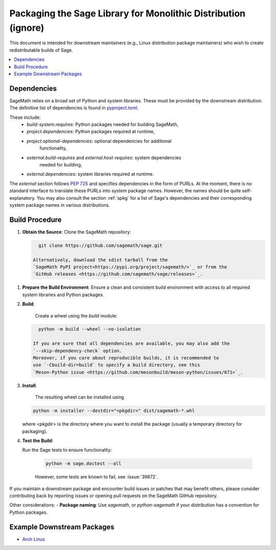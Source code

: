 ===============================================================
Packaging the Sage Library for Monolithic Distribution (ignore)
===============================================================

This document is intended for downstream maintainers (e.g., Linux distribution
package maintainers) who wish to create redistributable builds of Sage.

.. contents::
   :local:
   :depth: 2

Dependencies
============

SageMath relies on a broad set of Python and system libraries. These must be
provided by the downstream distribution. The definitive list of dependencies is
found in `pyproject.toml <https://github.com/sagemath/sage/blob/develop/pyproject.toml>`_.

These include:
 - `build-system.requires`: Python packages needed for building SageMath,
 - `project.dependencies`: Python packages required at runtime,
 - `project.optional-dependencies`: optional dependencies for additional
    functionality,
 - `external.build-requires` and `external.host-requires`: system dependencies
    needed for building,
 - `external.dependencies`: system libraries required at runtime.

The `external` section follows `PEP 725 <https://peps.python.org/pep-0725/>`_
and specifies dependencies in the form of ̀PURLs.
At the moment, there is no standard interface to translate these PURLs into
system package names. However, the names should be quite self-explanatory.
You may also consult the section :ref:`spkg` for a list of Sage's
dependencies and their corresponding system package names in various
distributions.

Build Procedure
===============

1. **Obtain the Source**:
   Clone the SageMath repository:

   .. code-block:: bash

      git clone https://github.com/sagemath/sage.git

    Alternatively, download the sdist tarball from the
    `SageMath PyPI project<https://pypi.org/project/sagemath/>`_ or from the
    `GitHub releases <https://github.com/sagemath/sage/releases>`_.

1. **Prepare the Build Environment**:
   Ensure a clean and consistent build environment with access to all
   required system libraries and Python packages.

2. **Build**:

    Create a wheel using the `build` module:

   .. code-block:: bash

      python -m build --wheel --no-isolation

    If you are sure that all dependencies are available, you may also add the
    `--skip-dependency-check` option.
    Moreover, if you care about reproducible builds, it is recommended to
    use `-Cbuild-dir=build` to specify a build directory, see this
    `Meson-Python issue <https://github.com/mesonbuild/meson-python/issues/671>`_.

3. **Install**:

    The resulting wheel can be installed using

   .. code-block:: bash

      python -m installer --destdir="<pkgdir>" dist/sagemath-*.whl

   where `<pkgdir>` is the directory where you want to install the package
   (usually a temporary directory for packaging).

4. **Test the Build**:

   Run the Sage tests to ensure functionality:

    .. code-block:: bash

        python -m sage.doctest --all

    However, some tests are known to fail, see :issue:`39872`.


If you maintain a downstream package and encounter build issues or patches
that may benefit others, please consider contributing back by reporting issues
or opening pull requests on the SageMath GitHub repository.

Other considerations:
- **Package naming**: Use `sagemath`, or `python-sagemath` if your distribution
has a convention for Python packages.

Example Downstream Packages
===========================

- `Arch Linux <https://archlinux.org/packages/extra/x86_64/sagemath>`_

